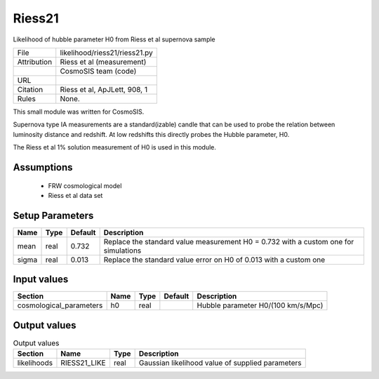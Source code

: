 Riess21
================================================

Likelihood of hubble parameter H0 from Riess et al supernova sample

.. list-table::
    
   * - File
     - likelihood/riess21/riess21.py
   * - Attribution
     - Riess et al (measurement)
   * -
     - CosmoSIS team (code)
   * - URL
     - 
   * - Citation
     - Riess et al, ApJLett, 908, 1
   * - Rules
     - None.


This small module was written for CosmoSIS.

Supernova type IA measurements are a standard(izable) candle 
that can be used to probe the relation between luminosity distance 
and redshift.  At low redshifts this directly probes the Hubble parameter,
H0.

The Riess et al 1% solution measurement of H0 is used in this module.



Assumptions
-----------

 - FRW cosmological model
 - Riess et al data set



Setup Parameters
----------------

.. list-table::
   :header-rows: 1

   * - Name
     - Type
     - Default
     - Description

   * - mean
     - real
     - 0.732
     - Replace the standard value measurement H0 = 0.732 with a custom one for simulations
   * - sigma
     - real
     - 0.013
     - Replace the standard value error on H0 of 0.013 with a custom one


Input values
----------------

.. list-table::
   :header-rows: 1

   * - Section
     - Name
     - Type
     - Default
     - Description

   * - cosmological_parameters
     - h0
     - real
     - 
     - Hubble parameter H0/(100 km/s/Mpc)


Output values
----------------


.. list-table:: Output values
   :header-rows: 1

   * - Section
     - Name
     - Type
     - Description

   * - likelihoods
     - RIESS21_LIKE
     - real
     - Gaussian likelihood value of supplied parameters


